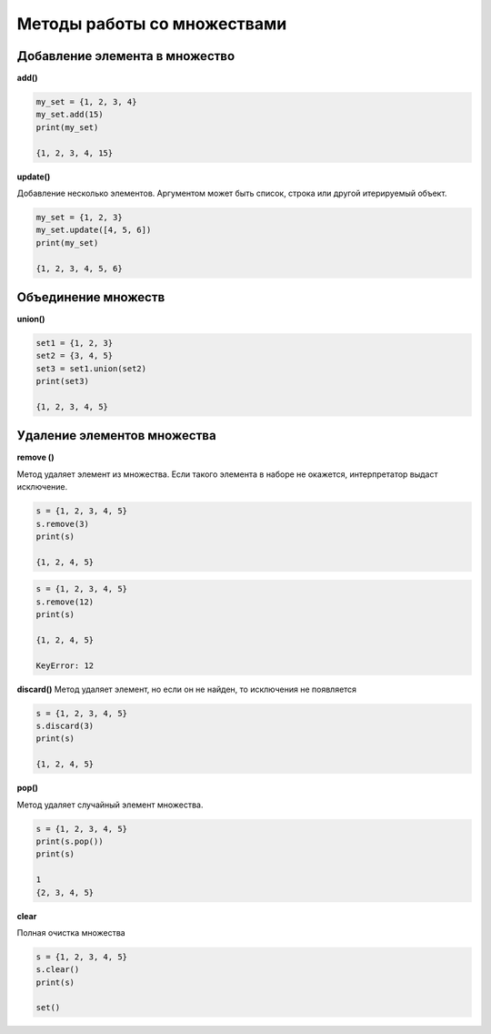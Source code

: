 Методы работы со множествами
~~~~~~~~~~~~~~~~~~~~~~~~~~~~

Добавление элемента в множество
```````````````````````````````

**add()**

.. code:: python

	my_set = {1, 2, 3, 4}
	my_set.add(15)
	print(my_set)
	
	{1, 2, 3, 4, 15}
	
**update()**

Добавление несколько элементов. Аргументом может быть список, строка или другой итерируемый объект.

.. code:: python
	
	my_set = {1, 2, 3}
	my_set.update([4, 5, 6])
	print(my_set) 
	
	{1, 2, 3, 4, 5, 6}
	
Объединение множеств
``````````````````````

**union()**

.. code:: python

	set1 = {1, 2, 3}
	set2 = {3, 4, 5}
	set3 = set1.union(set2)
	print(set3) 
	
	{1, 2, 3, 4, 5}

Удаление элементов множества
`````````````````````````````

**remove ()**

Метод удаляет элемент из множества. 
Если такого элемента в наборе не окажется, интерпретатор выдаст исключение.

.. code:: python

	s = {1, 2, 3, 4, 5}
	s.remove(3)
	print(s)
	
	{1, 2, 4, 5}
	
.. code:: python

	s = {1, 2, 3, 4, 5}
	s.remove(12)
	print(s)
	
	{1, 2, 4, 5}
	
	KeyError: 12
	
**discard()**
Метод удаляет элемент, но если он не найден, то исключения не появляется

.. code:: python

	s = {1, 2, 3, 4, 5}
	s.discard(3)
	print(s)  

	{1, 2, 4, 5}

**pop()**

Метод удаляет случайный элемент множества.

.. code:: python

	s = {1, 2, 3, 4, 5}
	print(s.pop())
	print(s) 
	
	1
	{2, 3, 4, 5}

**clear**

Полная очистка множества

.. code:: python

	s = {1, 2, 3, 4, 5}
	s.clear()
	print(s)	 
	
	set()
	
	